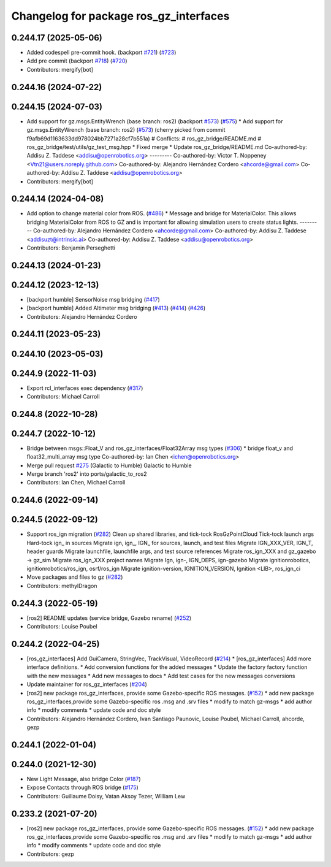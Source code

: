 ^^^^^^^^^^^^^^^^^^^^^^^^^^^^^^^^^^^^^^^^
Changelog for package ros_gz_interfaces
^^^^^^^^^^^^^^^^^^^^^^^^^^^^^^^^^^^^^^^^

0.244.17 (2025-05-06)
---------------------
* Added codespell pre-commit hook. (backport `#721 <https://github.com/gazebosim/ros_gz/issues/721>`_) (`#723 <https://github.com/gazebosim/ros_gz/issues/723>`_)
* Add pre commit (backport `#718 <https://github.com/gazebosim/ros_gz/issues/718>`_) (`#720 <https://github.com/gazebosim/ros_gz/issues/720>`_)
* Contributors: mergify[bot]

0.244.16 (2024-07-22)
---------------------

0.244.15 (2024-07-03)
---------------------
* Add support for gz.msgs.EntityWrench (base branch: ros2) (backport `#573 <https://github.com/gazebosim/ros_gz/issues/573>`_) (`#575 <https://github.com/gazebosim/ros_gz/issues/575>`_)
  * Add support for gz.msgs.EntityWrench (base branch: ros2) (`#573 <https://github.com/gazebosim/ros_gz/issues/573>`_)
  (cherry picked from commit f9afb69d1163633dd978024bb7271a28cf7b551a)
  # Conflicts:
  #	ros_gz_bridge/README.md
  #	ros_gz_bridge/test/utils/gz_test_msg.hpp
  * Fixed merge
  * Update ros_gz_bridge/README.md
  Co-authored-by: Addisu Z. Taddese <addisu@openrobotics.org>
  ---------
  Co-authored-by: Victor T. Noppeney <Vtn21@users.noreply.github.com>
  Co-authored-by: Alejandro Hernández Cordero <ahcorde@gmail.com>
  Co-authored-by: Addisu Z. Taddese <addisu@openrobotics.org>
* Contributors: mergify[bot]

0.244.14 (2024-04-08)
---------------------
* Add option to change material color from ROS. (`#486 <https://github.com/gazebosim/ros_gz/issues/486>`_)
  * Message and bridge for MaterialColor.
  This allows bridging MaterialColor from ROS to GZ and is
  important for allowing simulation users to create status lights.
  ---------
  Co-authored-by: Alejandro Hernández Cordero <ahcorde@gmail.com>
  Co-authored-by: Addisu Z. Taddese <addisuzt@intrinsic.ai>
  Co-authored-by: Addisu Z. Taddese <addisu@openrobotics.org>
* Contributors: Benjamin Perseghetti

0.244.13 (2024-01-23)
---------------------

0.244.12 (2023-12-13)
---------------------
* [backport humble] SensorNoise msg bridging (`#417 <https://github.com/gazebosim/ros_gz/issues/417>`_)
* [backport humble] Added Altimeter msg bridging (`#413 <https://github.com/gazebosim/ros_gz/issues/413>`_) (`#414 <https://github.com/gazebosim/ros_gz/issues/414>`_) (`#426 <https://github.com/gazebosim/ros_gz/issues/426>`_)
* Contributors: Alejandro Hernández Cordero

0.244.11 (2023-05-23)
---------------------

0.244.10 (2023-05-03)
---------------------

0.244.9 (2022-11-03)
--------------------
* Export rcl_interfaces exec dependency (`#317 <https://github.com/gazebosim/ros_gz/issues/317>`_)
* Contributors: Michael Carroll

0.244.8 (2022-10-28)
--------------------

0.244.7 (2022-10-12)
--------------------
* Bridge between msgs::Float_V and ros_gz_interfaces/Float32Array msg types (`#306 <https://github.com/gazebosim/ros_gz/issues/306>`_)
  * bridge float_v and float32_multi_array msg type
  Co-authored-by: Ian Chen <ichen@openrobotics.org>
* Merge pull request `#275 <https://github.com/gazebosim/ros_gz/issues/275>`_ (Galactic to Humble)
  Galactic to Humble
* Merge branch 'ros2' into ports/galactic_to_ros2
* Contributors: Ian Chen, Michael Carroll

0.244.6 (2022-09-14)
--------------------

0.244.5 (2022-09-12)
--------------------
* Support ros_ign migration (`#282 <https://github.com/gazebosim/ros_gz/issues/282>`_)
  Clean up shared libraries, and tick-tock RosGzPointCloud
  Tick-tock launch args
  Hard-tock ign\_ in sources
  Migrate ign, ign\_, IGN\_ for sources, launch, and test files
  Migrate IGN_XXX_VER, IGN_T, header guards
  Migrate launchfile, launchfile args, and test source references
  Migrate ros_ign_XXX and gz_gazebo -> gz_sim
  Migrate ros_ign_XXX project names
  Migrate Ign, ign-, IGN_DEPS, ign-gazebo
  Migrate ignitionrobotics, ignitionrobotics/ros_ign, osrf/ros_ign
  Migrate ignition-version, IGNITION_VERSION, Ignition <LIB>, ros_ign_ci
* Move packages and files to gz (`#282 <https://github.com/gazebosim/ros_gz/issues/282>`_)
* Contributors: methylDragon

0.244.3 (2022-05-19)
--------------------
* [ros2] README updates (service bridge, Gazebo rename) (`#252 <https://github.com/gazebosim/ros_gz/issues/252>`_)
* Contributors: Louise Poubel

0.244.2 (2022-04-25)
--------------------
* [ros_gz_interfaces] Add GuiCamera, StringVec, TrackVisual, VideoRecord (`#214 <https://github.com/gazebosim/ros_gz/issues/214>`_)
  * [ros_gz_interfaces] Add more interface definitions.
  * Add conversion functions for the added messages
  * Update the factory factory function with the new messages
  * Add new messages to docs
  * Add test cases for the new messages conversions
* Update maintainer for ros_gz_interfaces (`#204 <https://github.com/gazebosim/ros_gz/issues/204>`_)
* [ros2]  new package ros_gz_interfaces, provide some  Gazebo-specific ROS messages. (`#152 <https://github.com/gazebosim/ros_gz/issues/152>`_)
  * add new package ros_gz_interfaces,provide some Gazebo-specific ros .msg and .srv files
  * modify to match gz-msgs
  * add author info
  * modify comments
  * update code and doc style
* Contributors: Alejandro Hernández Cordero, Ivan Santiago Paunovic, Louise Poubel, Michael Carroll, ahcorde, gezp

0.244.1 (2022-01-04)
--------------------

0.244.0 (2021-12-30)
--------------------
* New Light Message, also bridge Color (`#187 <https://github.com/gazebosim/ros_gz/issues/187>`_)
* Expose Contacts through ROS bridge (`#175 <https://github.com/gazebosim/ros_gz/issues/175>`_)
* Contributors: Guillaume Doisy, Vatan Aksoy Tezer, William Lew

0.233.2 (2021-07-20)
--------------------
* [ros2]  new package ros_gz_interfaces, provide some  Gazebo-specific ROS messages. (`#152 <https://github.com/gazebosim/ros_gz/issues/152>`_)
  * add new package ros_gz_interfaces,provide some Gazebo-specific ros .msg and .srv files
  * modify to match gz-msgs
  * add author info
  * modify comments
  * update code and doc style
* Contributors: gezp
